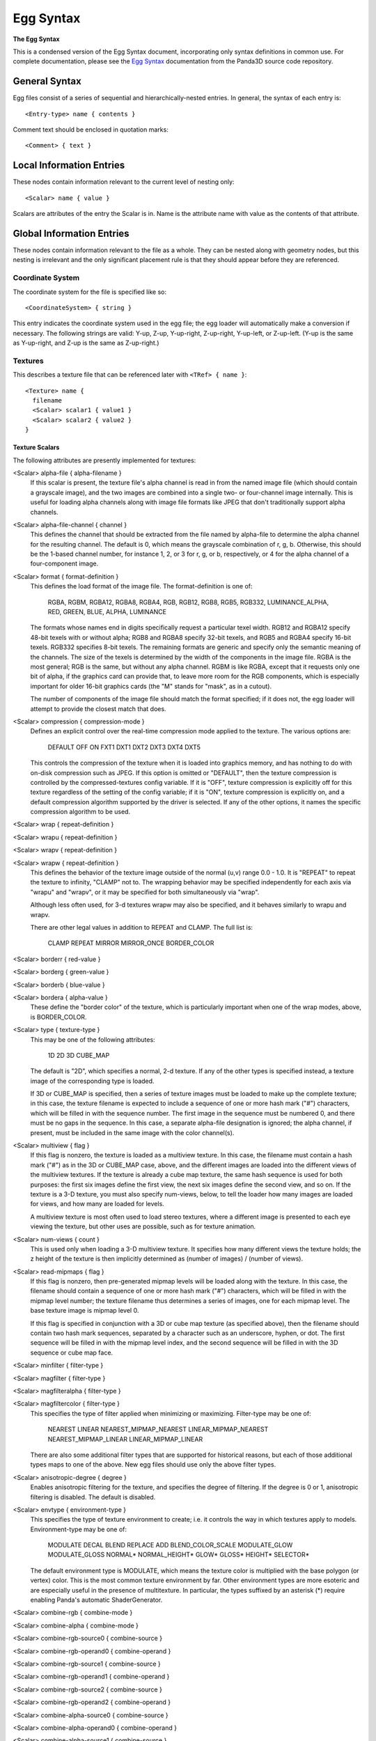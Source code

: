 .. _egg-syntax:

Egg Syntax
==========

**The Egg Syntax**

This is a condensed version of the Egg Syntax document, incorporating only
syntax definitions in common use. For complete documentation, please see the
`Egg Syntax <https://raw.githubusercontent.com/panda3d/panda3d/master/panda/src/doc/eggSyntax.txt>`__
documentation from the Panda3D source code repository.

General Syntax
--------------

Egg files consist of a series of sequential and hierarchically-nested entries.
In general, the syntax of each entry is::

   <Entry-type> name { contents }

Comment text should be enclosed in quotation marks::

   <Comment> { text }

Local Information Entries
-------------------------

These nodes contain information relevant to the current level of nesting only::

   <Scalar> name { value }

Scalars are attributes of the entry the Scalar is in. Name is the attribute name
with value as the contents of that attribute.

Global Information Entries
--------------------------

These nodes contain information relevant to the file as a whole. They can be
nested along with geometry nodes, but this nesting is irrelevant and the only
significant placement rule is that they should appear before they are
referenced.

Coordinate System
~~~~~~~~~~~~~~~~~

The coordinate system for the file is specified like so::

   <CoordinateSystem> { string }

This entry indicates the coordinate system used in the egg file; the egg loader
will automatically make a conversion if necessary. The following strings are
valid: Y-up, Z-up, Y-up-right, Z-up-right, Y-up-left, or Z-up-left. (Y-up is the
same as Y-up-right, and Z-up is the same as Z-up-right.)

Textures
~~~~~~~~

This describes a texture file that can be referenced later with
``<TRef> { name }``::

   <Texture> name {
     filename
     <Scalar> scalar1 { value1 }
     <Scalar> scalar2 { value2 }
   }

Texture Scalars
^^^^^^^^^^^^^^^

The following attributes are presently implemented for textures:

<Scalar> alpha-file { alpha-filename }
   If this scalar is present, the texture file's alpha channel is read in from
   the named image file (which should contain a grayscale image), and the two
   images are combined into a single two- or four-channel image internally. This
   is useful for loading alpha channels along with image file formats like JPEG
   that don't traditionally support alpha channels.

<Scalar> alpha-file-channel { channel }
   This defines the channel that should be extracted from the file named by
   alpha-file to determine the alpha channel for the resulting channel.  The
   default is 0, which means the grayscale combination of r, g, b.  Otherwise,
   this should be the 1-based channel number, for instance 1, 2, or 3 for r, g,
   or b, respectively, or 4 for the alpha channel of a four-component image.

<Scalar> format { format-definition }
   This defines the load format of the image file.  The format-definition is one
   of:

     RGBA, RGBM, RGBA12, RGBA8, RGBA4,
     RGB, RGB12, RGB8, RGB5, RGB332,
     LUMINANCE_ALPHA,
     RED, GREEN, BLUE, ALPHA, LUMINANCE

   The formats whose names end in digits specifically request a particular texel
   width.  RGB12 and RGBA12 specify 48-bit texels with or without alpha; RGB8
   and RGBA8 specify 32-bit texels, and RGB5 and RGBA4 specify 16-bit texels.
   RGB332 specifies 8-bit texels. The remaining formats are generic and specify
   only the semantic meaning of the channels.  The size of the texels is
   determined by the width of the components in the image file. RGBA is the most
   general; RGB is the same, but without any alpha channel. RGBM is like RGBA,
   except that it requests only one bit of alpha, if the graphics card can
   provide that, to leave more room for the RGB components, which is especially
   important for older 16-bit graphics cards (the "M" stands for "mask", as in a
   cutout).

   The number of components of the image file should match the format specified;
   if it does not, the egg loader will attempt to provide the closest match that
   does.

<Scalar> compression { compression-mode }
   Defines an explicit control over the real-time compression mode applied to
   the texture.  The various options are:

     DEFAULT OFF ON
     FXT1 DXT1 DXT2 DXT3 DXT4 DXT5

   This controls the compression of the texture when it is loaded into graphics
   memory, and has nothing to do with on-disk compression such as JPEG.  If this
   option is omitted or "DEFAULT", then the texture compression is controlled by
   the compressed-textures config variable.  If it is "OFF", texture compression
   is explicitly off for this texture regardless of the setting of the config
   variable; if it is "ON", texture compression is explicitly on, and a default
   compression algorithm supported by the driver is selected.  If any of the
   other options, it names the specific compression algorithm to be used.

<Scalar> wrap { repeat-definition }
   \
<Scalar> wrapu { repeat-definition }
   \
<Scalar> wrapv { repeat-definition }
   \
<Scalar> wrapw { repeat-definition }
   This defines the behavior of the texture image outside of the normal (u,v)
   range 0.0 - 1.0.  It is "REPEAT" to repeat the texture to infinity, "CLAMP"
   not to.  The wrapping behavior may be specified independently for each axis
   via "wrapu" and "wrapv", or it may be specified for both simultaneously via
   "wrap".

   Although less often used, for 3-d textures wrapw may also be specified, and
   it behaves similarly to wrapu and wrapv.

   There are other legal values in addition to REPEAT and CLAMP. The full list
   is:

     CLAMP
     REPEAT
     MIRROR
     MIRROR_ONCE
     BORDER_COLOR

<Scalar> borderr { red-value }
   \
<Scalar> borderg { green-value }
   \
<Scalar> borderb { blue-value }
   \
<Scalar> bordera { alpha-value }
   These define the "border color" of the texture, which is particularly
   important when one of the wrap modes, above, is BORDER_COLOR.

<Scalar> type { texture-type }
   This may be one of the following attributes:

     1D
     2D
     3D
     CUBE_MAP

   The default is "2D", which specifies a normal, 2-d texture.  If any of the
   other types is specified instead, a texture image of the corresponding type
   is loaded.

   If 3D or CUBE_MAP is specified, then a series of texture images must be
   loaded to make up the complete texture; in this case, the texture filename is
   expected to include a sequence of one or more hash mark ("#") characters,
   which will be filled in with the sequence number.  The first image in the
   sequence must be numbered 0, and there must be no gaps in the sequence.  In
   this case, a separate alpha-file designation is ignored; the alpha channel,
   if present, must be included in the same image with the color channel(s).

<Scalar> multiview { flag }
   If this flag is nonzero, the texture is loaded as a multiview texture.  In
   this case, the filename must contain a hash mark ("#") as in the 3D or
   CUBE_MAP case, above, and the different images are loaded into the different
   views of the multiview textures.  If the texture is already a cube map
   texture, the same hash sequence is used for both purposes: the first six
   images define the first view, the next six images define the second view, and
   so on.  If the texture is a 3-D texture, you must also specify num-views,
   below, to tell the loader how many images are loaded for views, and how many
   are loaded for levels.

   A multiview texture is most often used to load stereo textures, where a
   different image is presented to each eye viewing the texture, but other uses
   are possible, such as for texture animation.

<Scalar> num-views { count }
   This is used only when loading a 3-D multiview texture.  It specifies how
   many different views the texture holds; the z height of the texture is then
   implicitly determined as (number of images) / (number of views).

<Scalar> read-mipmaps { flag }
   If this flag is nonzero, then pre-generated mipmap levels will be loaded
   along with the texture.  In this case, the filename should contain a sequence
   of one or more hash mark ("#") characters, which will be filled in with the
   mipmap level number; the texture filename thus determines a series of images,
   one for each mipmap level.  The base texture image is mipmap level 0.

   If this flag is specified in conjunction with a 3D or cube map texture (as
   specified above), then the filename should contain two hash mark sequences,
   separated by a character such as an underscore, hyphen, or dot.  The first
   sequence will be filled in with the mipmap level index, and the second
   sequence will be filled in with the 3D sequence or cube map face.

<Scalar> minfilter { filter-type }
   \
<Scalar> magfilter { filter-type }
   \
<Scalar> magfilteralpha { filter-type }
   \
<Scalar> magfiltercolor { filter-type }
   This specifies the type of filter applied when minimizing or maximizing.
   Filter-type may be one of:

     NEAREST
     LINEAR
     NEAREST_MIPMAP_NEAREST
     LINEAR_MIPMAP_NEAREST
     NEAREST_MIPMAP_LINEAR
     LINEAR_MIPMAP_LINEAR

   There are also some additional filter types that are supported for historical
   reasons, but each of those additional types maps to one of the above.  New
   egg files should use only the above filter types.

<Scalar> anisotropic-degree { degree }
   Enables anisotropic filtering for the texture, and specifies the degree of
   filtering.  If the degree is 0 or 1, anisotropic filtering is disabled.  The
   default is disabled.

<Scalar> envtype { environment-type }
   This specifies the type of texture environment to create; i.e. it controls
   the way in which textures apply to models. Environment-type may be one of:

     MODULATE
     DECAL
     BLEND
     REPLACE
     ADD
     BLEND_COLOR_SCALE
     MODULATE_GLOW
     MODULATE_GLOSS
     NORMAL*
     NORMAL_HEIGHT*
     GLOW*
     GLOSS*
     HEIGHT*
     SELECTOR*

   The default environment type is MODULATE, which means the texture color is
   multiplied with the base polygon (or vertex) color.  This is the most common
   texture environment by far.  Other environment types are more esoteric and
   are especially useful in the presence of multitexture.  In particular, the
   types suffixed by an asterisk (*) require enabling Panda's automatic
   ShaderGenerator.

<Scalar> combine-rgb { combine-mode }
   \
<Scalar> combine-alpha { combine-mode }
   \
<Scalar> combine-rgb-source0 { combine-source }
   \
<Scalar> combine-rgb-operand0 { combine-operand }
   \
<Scalar> combine-rgb-source1 { combine-source }
   \
<Scalar> combine-rgb-operand1 { combine-operand }
   \
<Scalar> combine-rgb-source2 { combine-source }
   \
<Scalar> combine-rgb-operand2 { combine-operand }
   \
<Scalar> combine-alpha-source0 { combine-source }
   \
<Scalar> combine-alpha-operand0 { combine-operand }
   \
<Scalar> combine-alpha-source1 { combine-source }
   \
<Scalar> combine-alpha-operand1 { combine-operand }
   \
<Scalar> combine-alpha-source2 { combine-source }
   \
<Scalar> combine-alpha-operand2 { combine-operand }
   These options replace the envtype and specify the texture combiner mode,
   which is usually used for multitexturing.  This specifies how the texture
   combines with the base color and/or the other textures applied previously.
   You must specify both an rgb and an alpha combine mode.  Some combine-modes
   use one source/operand pair, and some use all three; most use just two.

   ``combine-mode`` may be one of:

     REPLACE
     MODULATE
     ADD
     ADD-SIGNED
     INTERPOLATE
     SUBTRACT
     DOT3-RGB
     DOT3-RGBA

   ``combine-source`` may be one of:

     TEXTURE
     CONSTANT
     PRIMARY-COLOR
     PREVIOUS
     CONSTANT_COLOR_SCALE
     LAST_SAVED_RESULT

   ``combine-operand`` may be one of:

     SRC-COLOR
     ONE-MINUS-SRC-COLOR
     SRC-ALPHA
     ONE-MINUS-SRC-ALPHA

   The default values if any of these are omitted are::

      <Scalar> combine-rgb { modulate }
      <Scalar> combine-alpha { modulate }
      <Scalar> combine-rgb-source0 { previous }
      <Scalar> combine-rgb-operand0 { src-color }
      <Scalar> combine-rgb-source1 { texture }
      <Scalar> combine-rgb-operand1 { src-color }
      <Scalar> combine-rgb-source2 { constant }
      <Scalar> combine-rgb-operand2 { src-alpha }
      <Scalar> combine-alpha-source0 { previous }
      <Scalar> combine-alpha-operand0 { src-alpha }
      <Scalar> combine-alpha-source1 { texture }
      <Scalar> combine-alpha-operand1 { src-alpha }
      <Scalar> combine-alpha-source2 { constant }
      <Scalar> combine-alpha-operand2 { src-alpha }

<Scalar> saved-result { flag }
   If flag is nonzero, then it indicates that this particular texture stage will
   be supplied as the "last_saved_result" source for any future texture stages.

<Scalar> tex-gen { mode }
   This specifies that texture coordinates for the primitives that reference
   this texture should be dynamically computed at runtime, for instance to apply
   a reflection map or some other effect.  The valid values for mode are:

     EYE_SPHERE_MAP (or SPHERE_MAP)
     WORLD_CUBE_MAP
     EYE_CUBE_MAP (or CUBE_MAP)
     WORLD_NORMAL
     EYE_NORMAL
     WORLD_POSITION
     EYE_POSITION
     POINT_SPRITE

<Scalar> stage-name { name }
   Specifies the name of the TextureStage object that is created to render this
   texture.  If this is omitted, a custom TextureStage is created for this
   texture if it is required (e.g. because some other multitexturing parameter
   has been specified), or the system default TextureStage is used if
   multitexturing is not required.

<Scalar> priority { priority-value }
   Specifies an integer sort value to rank this texture in priority among other
   textures that are applied to the same geometry.  This is only used to
   eliminate low-priority textures in case more textures are requested for a
   particular piece of geometry than the graphics hardware can render.

<Scalar> blendr { red-value }
   \
<Scalar> blendg { green-value }
   \
<Scalar> blendb { blue-value }
   \
<Scalar> blenda { alpha-value }
   Specifies a four-component color that is applied with the color in case the
   envtype, above, is "blend", or one of the combine-sources is "constant".

<Scalar> uv-name { name }
   Specifies the name of the texture coordinates that are to be associated with
   this texture.  If this is omitted, the default texture coordinates are used.

<Scalar> rgb-scale { scale }
   \
<Scalar> alpha-scale { scale }
   Specifies an additional scale factor that will scale the r, g, b (or a)
   components after the texture has been applied.  This is only used when a
   combine mode is in effect.  The only legal values are 1, 2, or 4.

<Scalar> alpha { alpha-type }
   This specifies whether and what type of transparency will be performed.
   Alpha-type may be one of:

     OFF
     ON
     BLEND
     BLEND_NO_OCCLUDE
     MS
     MS_MASK
     BINARY
     DUAL

   If alpha-type is OFF, it means not to enable transparency, even if the image
   contains an alpha channel or the format is RGBA.  If alpha-type is ON, it
   means to enable the default transparency, even if the image filename does not
   contain an alpha channel.  If alpha-type is any of the other options, it
   specifies the type of transparency to be enabled.

<Scalar> bin { bin-name }
   This specifies the bin name order of all polygons with this texture applied,
   in the absence of a bin name specified on the polygon itself.  See the
   description for bin under polygon attributes.

<Scalar> draw-order { number }
   This specifies the fixed drawing order of all polygons with this texture
   applied, in the absence of a drawing order specified on the polygon itself.
   See the description for draw-order under polygon attributes.

<Scalar> depth-offset { number }
   \
<Scalar> depth-write { mode }
   \
<Scalar> depth-test { mode }
   Specifies special depth buffer properties of all polygons with this texture
   applied.  See the descriptions for the individual attributes under polygon
   attributes.

<Scalar> quality-level { quality }
   Sets a hint to the renderer about the desired performance / quality tradeoff
   for this particular texture.  This is most useful for the tinydisplay
   software renderer; for normal, hardware-accelerated renderers, this may have
   little or no effect.

   This may be one of:

     DEFAULT
     FASTEST
     NORMAL
     BEST

   "Default" means to use whatever quality level is specified by the global
   ``texture-quality-level`` config variable.

<Transform> { transform-definition }
   This specifies a 2-d or 3-d transformation that is applied to the UV's of a
   surface to generate the texture coordinates.

   The transform syntax is similar to that for groups, except it may define
   either a 2-d 3x3 matrix or a 3-d 4x4 matrix.  (You should use the two-
   dimensional forms if the UV's are two-dimensional, and the three-dimensional
   forms if the UV's are three-dimensional.)

   A two-dimensional transform may be any sequence of zero or more of the
   following.  Transformations are post multiplied in the order they are
   encountered to produce a net transformation matrix. Rotations are
   counterclockwise about the origin in degrees. Matrices, when specified
   explicitly, are row-major.

   ::

      <Translate> { x y }
      <Rotate> { degrees }
      <Scale> { x y }
      <Scale> { s }

       <Matrix3> {
         00 01 02
         10 11 12
         20 21 22
      }

   A three-dimensional transform may be any sequence of zero or more of the
   following.  See the description under <Group>, below, for more information.

   ::

      <Translate> { x y z }
      <RotX> { degrees }
      <RotY> { degrees }
      <RotZ> { degrees }
      <Rotate> { degrees x y z }
      <Scale> { x y z }
      <Scale> { s }

       <Matrix4> {
         00 01 02 03
         10 11 12 13
         20 21 22 23
         30 31 32 33
      }

Materials
~~~~~~~~~

This defines a set of material attributes that may later be referenced with
``<MRef> { name }``::

   <Material> name {
     [scalars]
   }


Material Scalars
^^^^^^^^^^^^^^^^

::

   <Scalar> diffr { number }
   <Scalar> diffg { number }
   <Scalar> diffb { number }
   <Scalar> diffa { number }
   <Scalar> ambr { number }
   <Scalar> ambg { number }
   <Scalar> ambb { number }
   <Scalar> amba { number }
   <Scalar> emitr { number }
   <Scalar> emitg { number }
   <Scalar> emitb { number }
   <Scalar> emita { number }
   <Scalar> specr { number }
   <Scalar> specg { number }
   <Scalar> specb { number }
   <Scalar> speca { number }
   <Scalar> shininess { number }
   <Scalar> local { flag }

Vertex Pool
~~~~~~~~~~~

A vertex pool is a set of vertices. All geometry is created by referring to
vertices by number in a particular vertex pool. There may be one or several
vertex pools in an egg file, but all vertices that make up a single polygon must
come from the same vertex pool. The body of a <VertexPool> entry is simply a
list of one or more <Vertex> entries, as follows:

::

   <VertexPool> name {
     <Vertex> number1 {
     }
     <Vertex> numer2 {
     }
     ...
   }


Vertices
^^^^^^^^

A <Vertex> entry is only valid within a vertex pool definition. The number is
the index by which this vertex will be referenced. It is optional; if it is
omitted, the vertices are implicitly numbered consecutively beginning at one. If
the number is supplied, the vertices need not be consecutive.

The vertex's coordinates are always given in world space, regardless of any
transforms before the vertex pool or before the referencing geometry. If the
vertex is referenced by geometry under a transform, the egg loader will do an
inverse transform to move the vertex into the proper coordinate space without
changing its position in world space. One exception is geometry under an
<Instance> node; in this case the vertex coordinates are given in the space of
the <Instance> node. (Another exception is a <DynamicVertexPool>; see below.)

::

   <Vertex> number {
     x y z [w]
     [attributes]
   }


Vertex Attributes
'''''''''''''''''

::

   <Normal> { x y z [morph-list] }
   <RGBA> { r g b a [morph-list] }
   <UV> [name] { u v [w] [tangent] [binormal] [morph-list] }
   <Dxyz> target { x y z }

Geometry Entries
----------------

Geometry entries reference Vertex pool entries to generate renderable geometry
for Panda to use.

Polygons
~~~~~~~~

A polygon consists of a sequence of vertices from a single vertex pool. Vertices
are identified by pool-name and index number within the pool; indices is a list
of vertex numbers within the given vertex pool. Vertices are listed in
counterclockwise order. Although the vertices must all come from the same vertex
pool, they may have been assigned to arbitrarily many different joints
regardless of joint connectivity (there is no "straddle-polygon" limitation).
See Joints, below.

The polygon syntax is quite verbose, and there isn't any way to specify a set of
attributes that applies to a group of polygons--the attributes list must be
repeated for each polygon. This is why egg files tend to be very large.

::

   <Polygon> name {
       [attributes]
       <VertexRef> {
           indices
           <Ref> { pool-name }
       }
   }


Polygon Attributes
^^^^^^^^^^^^^^^^^^

::

   <TRef> { texture-name }
   <Texture> { filename }
   <MRef> { material-name }
   <Normal> { x y z [morph-list] }
   <RGBA> { r g b a [morph-list] }
   <BFace> { boolean-value }
   <Scalar> bin { bin-name }
   <Scalar> draw_order { number }
   <Scalar> visibility { hidden | normal }

Grouping Entries
----------------

A <Group> node is the primary means of providing structure to the egg file.
Groups can contain vertex pools and polygons, as well as other groups. The egg
loader translates <Group> nodes directly into PandaNodes in the scene graph
(although the egg loader reserves the right to arbitrarily remove nodes that it
deems unimportant--see the <Model> flag, below to avoid this). In addition, the
following entries can be given specifically within a <Group> node to specify
attributes of the group.

::

   <Group> name {
     [attributes]
     [scalars]
     [SwitchCondition]
     [Tag]
     [Collide]
     [ObjectType]
   }


Grouping Attributes
~~~~~~~~~~~~~~~~~~~

::

   <DCS> { boolean-value }
   <DCS> { dcs-type }
   <Model> { boolean-value }
   <Dart> { boolean-value }
   <Switch> { boolean-value }

Group Scalars
~~~~~~~~~~~~~

The following scalars can be defined at the <Group> level::

   <Scalar> fps { frame-rate }
   <Scalar> bin { bin-name }
   <Scalar> draw_order { number }
   <Scalar> visibility { hidden | normal }
   <Scalar> decal { boolean-value }
   <Scalar> decalbase { boolean-value }
   <Scalar> collide-mask { value }
   <Scalar> from-collide-mask { value }
   <Scalar> into-collide-mask { value }
   <Scalar> blend { mode }
   <Scalar> blendop-a { mode }
   <Scalar> blendop-b { mode }
   <Scalar> blendr { red-value }
   <Scalar> blendg { green-value }
   <Scalar> blendb { blue-value }
   <Scalar> blenda { alpha-value }

Other Group Attributes
~~~~~~~~~~~~~~~~~~~~~~

Billboard
^^^^^^^^^

::

   <Billboard> { type }

This entry indicates that all geometry defined at or below this group level is
part of a billboard that will rotate to face the camera. Type is either "axis"
or "point", describing the type of rotation.

Billboards rotate about their local axis. In the case of a Y-up file, the
billboards rotate about the Y axis; in a Z-up file, they rotate about the Z
axis. Point-rotation billboards rotate about the origin.

There is an implicit <Instance> around billboard geometry. This means that the
geometry within a billboard is not specified in world coordinates, but in the
local billboard space. Thus, a vertex drawn at point 0,0,0 will appear to be at
the pivot point of the billboard, not at the origin of the scene.

SwitchCondition
^^^^^^^^^^^^^^^

::

   <SwitchCondition> {
      <Distance> {
         in out [fade] <Vertex> { x y z }
      }
   }

The subtree beginning at this node and below represents a single level of detail
for a particular model. Sibling nodes represent the additional levels of detail.
The geometry at this node will be visible when the point (x, y, z) is closer
than "in" units, but further than "out" units, from the camera. "fade" is
presently ignored.

Tag
^^^

::

   <Tag> key { value }

This attribute defines the indicated tag (as a key/value pair), retrievable via
``NodePath.get_tag()`` and related interfaces, on this node.

Collide
^^^^^^^

::

   <Collide> name { type [flags] }

This entry indicates that geometry defined at this group level is actually an
invisible collision surface, and is not true geometry. The geometry is used to
define the extents of the collision surface. If there is no geometry defined at
this level, then a child is searched for with the same collision type specified,
and its geometry is used to define the extent of the collision surface (unless
the "descend" flag is given; see below).

Valid types so far are:

Plane
   The geometry represents an infinite plane.  The first polygon found in the
   group will define the plane.

Polygon
   The geometry represents a single polygon.  The first polygon is used.

Polyset
   The geometry represents a complex shape made up of several polygons.  This
   collision type should not be overused, as it provides the least optimization
   benefit.

Sphere
   The geometry represents a sphere.  The vertices in the group are averaged
   together to determine the sphere's center and radius.

InvSphere
   The geometry represents an inverse sphere.  This is the same as Sphere, with
   the normal inverted, so that the solid part of an inverse sphere is the
   entire world outside of it.  Note that an inverse sphere is in infinitely
   large solid with a finite hole cut into it.

Tube
   The geometry represents a tube.  This is a cylinder-like shape with
   hemispherical endcaps; it is sometimes called a capsule or a lozenge in other
   packages.  The smallest tube shape that will fit around the vertices is used.

The flags may be any zero or more of:

event
   Throws the name of the <Collide> entry, or the name of the surface if the
   <Collide> entry has no name, as an event whenever an avatar strikes the
   solid.  This is the default if the <Collide> entry has a name.

intangible
   Rather than being a solid collision surface, the defined surface represents a
   boundary.  The name of the surface will be thrown as an event when an avatar
   crosses into the interior, and name-out will be thrown when an avatar exits.

descend
   Instead of creating only one collision object of the given type, each group
   descended from this node that contains geometry will define a new collision
   object of the given type.  The event name, if any, will also be inherited
   from the top node and shared among all the collision objects.

keep
   Don't discard the visible geometry after using it to define a collision
   surface; create both an invisible collision surface and the visible geometry.

level
   Stores a special effective normal with the collision solid that points up,
   regardless of the actual shape or orientation of the solid.  This can be used
   to allow an avatar to stand on a sloping surface without having a tendency to
   slide downward.

ObjectType
^^^^^^^^^^

::

   <ObjectType> { type }

This is a short form to indicate one of several pre-canned sets of attributes.
Type may be any word, and a Config definition will be searched for by the name
"egg-object-type-word", where "word" is the type word. This definition may
contain any arbitrary egg syntax to be parsed in at this group level.

A number of predefined ObjectType definitions are provided:

barrier
   This is equivalent to ``<Collide> { Polyset descend }``.  The geometry
   defined at this root and below defines an invisible collision solid.

trigger
   This is equivalent to ``<Collide> { Polyset descend intangible }``. The
   geometry defined at this root and below defines an invisible trigger surface.

sphere
   Equivalent to ``<Collide> { Sphere descend }``.  The geometry is replaced
   with the smallest collision sphere that will enclose it.  Typically you model
   a sphere in polygons and put this flag on it to create a collision sphere of
   the same size.

tube
   Equivalent to ``<Collide> { Tube descend }``.  As in sphere, above, but the
   geometry is replaced with a collision tube (a capsule). Typically you will
   model a capsule or a cylinder in polygons.

bubble
   Equivalent to ``<Collide> { Sphere keep descend }``.  A collision bubble is
   placed around the geometry, which is otherwise unchanged.

ghost
   Equivalent to ``<Scalar> collide-mask { 0 }``.  It means that the geometry
   beginning at this node and below should never be collided with--characters
   will pass through it.

backstage
   This has no equivalent; it is treated as a special case.  It means that the
   geometry at this node and below should not be translated.  This will normally
   be used on scale references and other modeling tools.

Joint Nodes
-----------

::

   <Joint> name {
     [transform]
     [ref-list]
     [joint-list]
   }


A joint is a highly specialized kind of grouping node. A tree of joints is used
to specify the skeletal structure of an animated character.

A joint may only contain one of three things. It may contain a ``<Transform>``
entry, as above, which defines the joint's unanimated (rest) position; it may
contain lists of assigned vertices or CV's; and it may contain other joints.

A tree of <Joint> nodes only makes sense within a character definition, which is
created by applying the <DART> flag to a group. See <DART>, above.

The vertex assignment is crucial. This is how the geometry of a character is
made to move with the joints. The character's geometry is actually defined
outside the joint tree, and each vertex must be assigned to one or more joints
within the tree.

This is done with zero or more <VertexRef> entries per joint, as the following::

   <VertexRef> { indices [<Scalar> membership { m }] <Ref> { pool-name } }

This is syntactically similar to the way vertices are assigned to polygons. Each
<VertexRef> entry can assign vertices from only one vertex pool (but there may
be many <VertexRef> entries per joint). Indices is a list of vertex numbers from
the specified vertex pool, in an arbitrary order.

The membership scalar is optional. If specified, it is a value between 0.0 and
1.0 that indicates the fraction of dominance this joint has over the vertices.
This is used to implement soft-skinning, so that each vertex may have partial
ownership in several joints.

The <VertexRef> entry may also be given to ordinary <Group> nodes. In this case,
it treats the geometry as if it was parented under the group in the first place.
Non-total membership assignments are meaningless.

Bundle and Table entries
------------------------

A table is a set of animated values for joints. A tree of tables with the same
structure as the corresponding tree of joints must be defined for each character
to be animated. Such a tree is placed under a <Bundle> node, which provides a
handle within Panda to the tree as a whole.

Bundles may only contain tables; tables may contain more tables, bundles, or any
one of the following (<Scalar> entries are optional, and default as shown)::

   <S$Anim> name {
     <Scalar> fps { 24 }
     <V> { values }
   }
